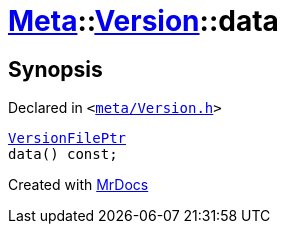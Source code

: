 [#Meta-Version-data]
= xref:Meta.adoc[Meta]::xref:Meta/Version.adoc[Version]::data
:relfileprefix: ../../
:mrdocs:


== Synopsis

Declared in `&lt;https://github.com/PrismLauncher/PrismLauncher/blob/develop/meta/Version.h#L53[meta&sol;Version&period;h]&gt;`

[source,cpp,subs="verbatim,replacements,macros,-callouts"]
----
xref:VersionFilePtr.adoc[VersionFilePtr]
data() const;
----



[.small]#Created with https://www.mrdocs.com[MrDocs]#
